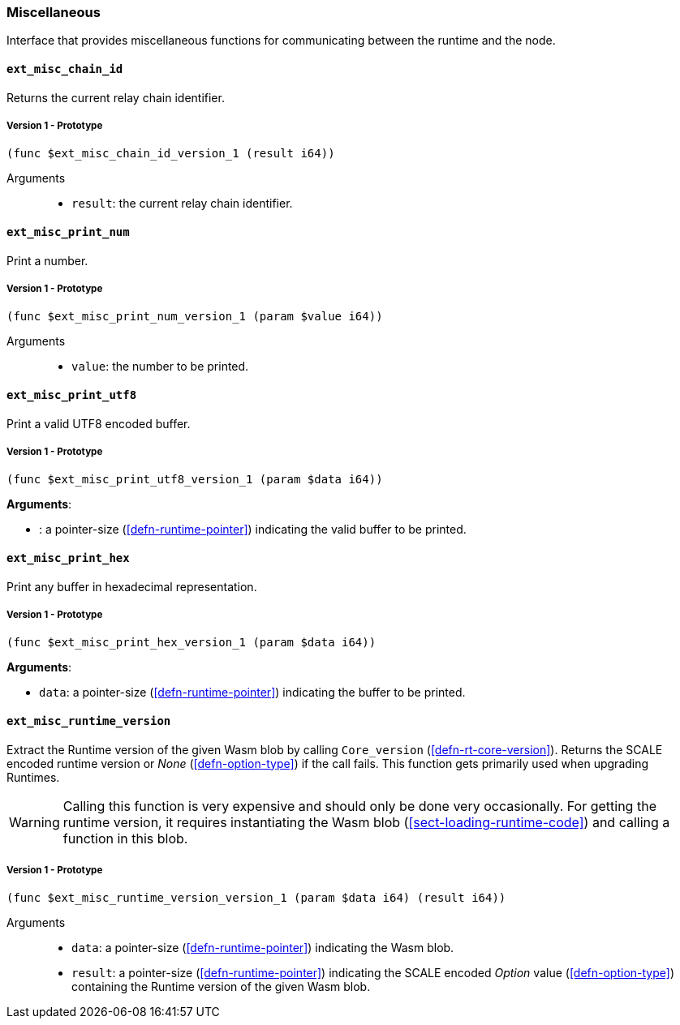 [#sect-misc-api]
=== Miscellaneous

Interface that provides miscellaneous functions for communicating between the
runtime and the node.

==== `ext_misc_chain_id`

Returns the current relay chain identifier.

===== Version 1 - Prototype
----
(func $ext_misc_chain_id_version_1 (result i64))
----

Arguments::

* `result`: the current relay chain identifier.

==== `ext_misc_print_num`

Print a number.

===== Version 1 - Prototype
----
(func $ext_misc_print_num_version_1 (param $value i64))
----

Arguments::

* `value`: the number to be printed.

==== `ext_misc_print_utf8`

Print a valid UTF8 encoded buffer.

===== Version 1 - Prototype
----
(func $ext_misc_print_utf8_version_1 (param $data i64))
----

*Arguments*:

* : a pointer-size (<<defn-runtime-pointer>>) indicating
the valid buffer to be printed.

==== `ext_misc_print_hex`

Print any buffer in hexadecimal representation.

===== Version 1 - Prototype
----
(func $ext_misc_print_hex_version_1 (param $data i64))
----

*Arguments*:

* `data`: a pointer-size (<<defn-runtime-pointer>>) indicating
the buffer to be printed.

==== `ext_misc_runtime_version`

Extract the Runtime version of the given Wasm blob by calling `Core_version`
(<<defn-rt-core-version>>). Returns the SCALE encoded runtime version or _None_
(<<defn-option-type>>) if the call fails. This function gets primarily used when
upgrading Runtimes.

WARNING: Calling this function is very expensive and should only be done very
occasionally. For getting the runtime version, it requires instantiating the
Wasm blob (<<sect-loading-runtime-code>>) and calling a function in this blob.

===== Version 1 - Prototype
----
(func $ext_misc_runtime_version_version_1 (param $data i64) (result i64))
----

Arguments::

* `data`: a pointer-size (<<defn-runtime-pointer>>) indicating the Wasm
blob.
* `result`: a pointer-size (<<defn-runtime-pointer>>) indicating the SCALE
encoded _Option_ value (<<defn-option-type>>) containing the Runtime version of
the given Wasm blob.
